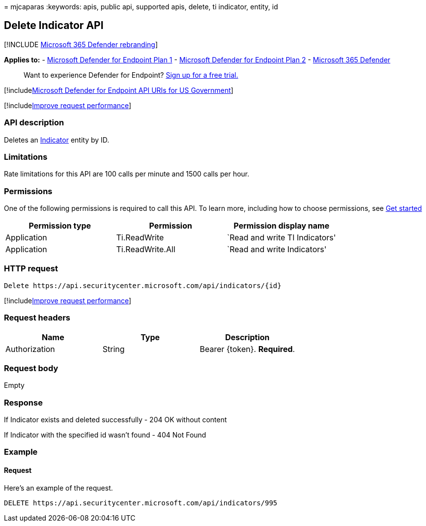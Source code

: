 = 
mjcaparas
:keywords: apis, public api, supported apis, delete, ti indicator,
entity, id

== Delete Indicator API

{empty}[!INCLUDE link:../../includes/microsoft-defender.md[Microsoft 365
Defender rebranding]]

*Applies to:* -
https://go.microsoft.com/fwlink/p/?linkid=2154037[Microsoft Defender for
Endpoint Plan 1] -
https://go.microsoft.com/fwlink/p/?linkid=2154037[Microsoft Defender for
Endpoint Plan 2] -
https://go.microsoft.com/fwlink/?linkid=2118804[Microsoft 365 Defender]

____
Want to experience Defender for Endpoint?
https://signup.microsoft.com/create-account/signup?products=7f379fee-c4f9-4278-b0a1-e4c8c2fcdf7e&ru=https://aka.ms/MDEp2OpenTrial?ocid=docs-wdatp-exposedapis-abovefoldlink[Sign
up for a free trial.]
____

{empty}[!includelink:../../includes/microsoft-defender-api-usgov.md[Microsoft
Defender for Endpoint API URIs for US Government]]

{empty}[!includelink:../../includes/improve-request-performance.md[Improve
request performance]]

=== API description

Deletes an link:ti-indicator.md[Indicator] entity by ID.

=== Limitations

Rate limitations for this API are 100 calls per minute and 1500 calls
per hour.

=== Permissions

One of the following permissions is required to call this API. To learn
more, including how to choose permissions, see link:apis-intro.md[Get
started]

[cols="<,<,<",options="header",]
|===
|Permission type |Permission |Permission display name
|Application |Ti.ReadWrite |`Read and write TI Indicators'
|Application |Ti.ReadWrite.All |`Read and write Indicators'
|===

=== HTTP request

[source,http]
----
Delete https://api.securitycenter.microsoft.com/api/indicators/{id}
----

{empty}[!includelink:../../includes/improve-request-performance.md[Improve
request performance]]

=== Request headers

[cols="<,<,<",options="header",]
|===
|Name |Type |Description
|Authorization |String |Bearer \{token}. *Required*.
|===

=== Request body

Empty

=== Response

If Indicator exists and deleted successfully - 204 OK without content

If Indicator with the specified id wasn’t found - 404 Not Found

=== Example

==== Request

Here’s an example of the request.

[source,http]
----
DELETE https://api.securitycenter.microsoft.com/api/indicators/995
----

